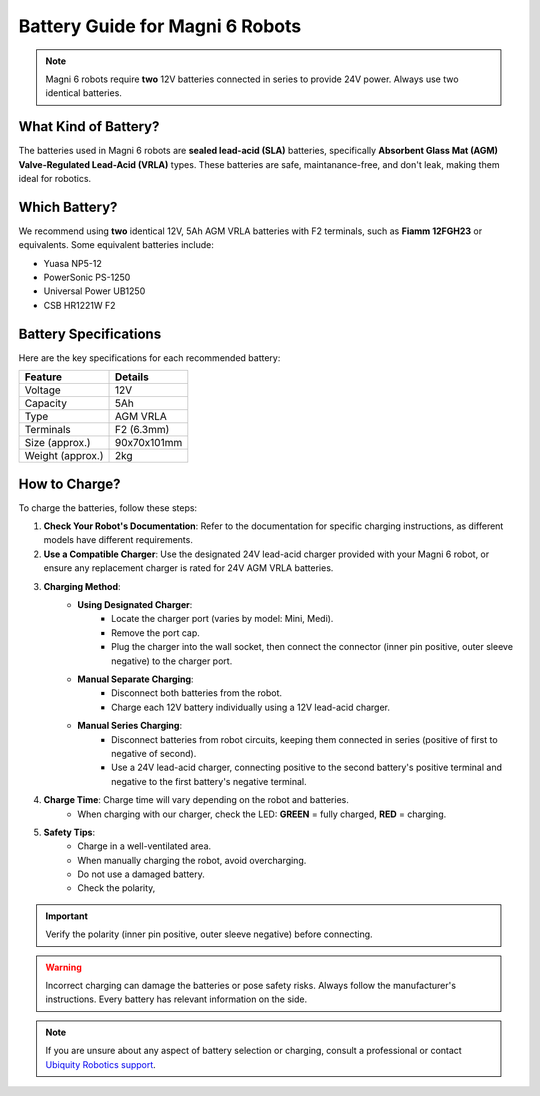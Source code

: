 Battery Guide for Magni 6 Robots
================================


.. note::
    Magni 6 robots require **two** 12V batteries connected in series to provide 24V power.
    Always use two identical batteries.


.. TODO: Add some images here. 

What Kind of Battery?
---------------------
The batteries used in Magni 6 robots are **sealed lead-acid (SLA)** batteries, specifically **Absorbent Glass Mat (AGM) Valve-Regulated Lead-Acid (VRLA)** types.
These batteries are safe, maintanance-free, and don't leak, making them ideal for robotics.


Which Battery?
--------------
We recommend using **two** identical 12V, 5Ah AGM VRLA batteries with F2 terminals, such as **Fiamm 12FGH23** or equivalents. 
Some equivalent batteries include:

- Yuasa NP5-12
- PowerSonic PS-1250
- Universal Power UB1250
- CSB HR1221W F2


Battery Specifications
----------------------
Here are the key specifications for each recommended battery:

+-------------------+-------------+
| Feature           | Details     |
+===================+=============+
| Voltage           | 12V         |
+-------------------+-------------+
| Capacity          | 5Ah         |
+-------------------+-------------+
| Type              | AGM VRLA    |
+-------------------+-------------+
| Terminals         | F2 (6.3mm)  |
+-------------------+-------------+
| Size (approx.)    | 90x70x101mm |
+-------------------+-------------+
| Weight (approx.)  | 2kg         |
+-------------------+-------------+


How to Charge? 
--------------
To charge the batteries, follow these steps:

1. **Check Your Robot's Documentation**: Refer to the documentation for specific charging instructions, as different models have different requirements.
2. **Use a Compatible Charger**: Use the designated 24V lead-acid charger provided with your Magni 6 robot, or ensure any replacement charger is rated for 24V AGM VRLA batteries.
3. **Charging Method**:
    - **Using Designated Charger**:
        - Locate the charger port (varies by model: Mini, Medi).
        - Remove the port cap.
        - Plug the charger into the wall socket, then connect the connector (inner pin positive, outer sleeve negative) to the charger port.
    - **Manual Separate Charging**:
        - Disconnect both batteries from the robot.
        - Charge each 12V battery individually using a 12V lead-acid charger.
    - **Manual Series Charging**: 
        - Disconnect batteries from robot circuits, keeping them connected in series (positive of first to negative of second).
        - Use a 24V lead-acid charger, connecting positive to the second battery's positive terminal and negative to the first battery's negative terminal.
4. **Charge Time**: Charge time will vary depending on the robot and batteries. 
    - When charging with our charger, check the LED: **GREEN** = fully charged, **RED** = charging.
    .. TODO: Check this with the charger and the LED. It has LED but does it make sense.
5. **Safety Tips**: 
    - Charge in a well-ventilated area.
    - When manually charging the robot, avoid overcharging.
    - Do not use a damaged battery.
    - Check the polarity, 

.. important:: 
    Verify the polarity (inner pin positive, outer sleeve negative) before connecting.
.. TODO: Check this positive, negative whether it is correct.

.. warning::
    Incorrect charging can damage the batteries or pose safety risks.
    Always follow the manufacturer's instructions. Every battery has relevant information on the side.


.. note::
    If you are unsure about any aspect of battery selection or charging, consult a professional or contact `Ubiquity Robotics support <support@ubiquityrobotics.com>`_.

